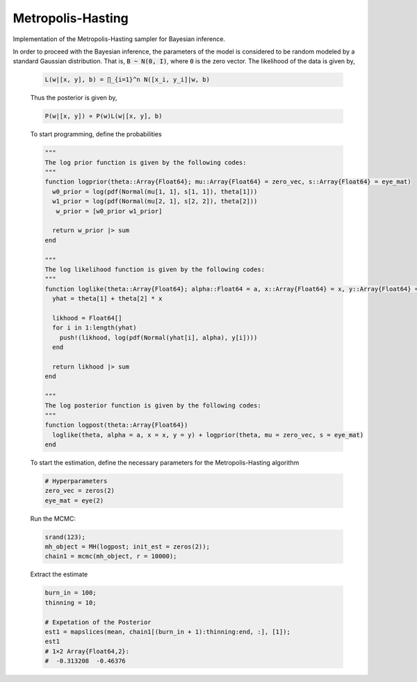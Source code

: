 Metropolis-Hasting
===================

Implementation of the Metropolis-Hasting sampler for Bayesian inference.

.. function:: MH(logposterior::Function, proposal::Function, init_est::Array{Float64}, d::Int64)

    Construct a ``Sampler`` object for Metropolis-Hasting sampling.

    **Arguments**

        * ``logposterior`` : the logposterior of the parameter of interest.
        * ``proposal`` : the proposal distribution for random steps of the MCMC.
        * ``init_est`` : the initial/starting value for the markov chain.
        * ``d`` : the dimension of the posterior distribution.

    **Value**

        Returns a ``MH`` type object.

    **Example**

    In order to illustrate the modeling, the data is simulated from a simple linear regression expectation function. That is the model is given by

    .. code-block:: txt

        y_i = w_0 + w_1 x_i + e_i,   e_i ~ N(0, 1 / a)

    To do so, let :code:`B = [w_0, w_1]' = [.2, -.9]', a = 1 / 5`. Generate 200 hypothetical data:

    .. code-block:: julia

        using DataFrames
        using Distributions
        using Gadfly
        using StochMCMC
        Gadfly.push_theme(:dark)

        srand(123);

        # Define data parameters
        w0 = -.3; w1 = -.5; stdev = 5.; a =  1 / stdev

        # Generate Hypothetical Data
        n = 200;
        x = rand(Uniform(-1, 1), n);
        A = [ones(length(x)) x];
        B = [w0; w1];
        f = A * B;
        y = f + rand(Normal(0, a), n);

        my_df = DataFrame(Independent = round(x, 4), Dependent = round(y, 4));

    Next is to plot this data which can be done as follows:

    .. code-block:: julia

        plot(my_df, x = :Independent, y = :Dependent)

    .. image:: figures/plot1.png
        :width: 80%
        :align: center
        :alt: alternate text

|
    In order to proceed with the Bayesian inference, the parameters of the model is considered to be random modeled by a standard Gaussian distribution. That is, :code:`B ~ N(0, I)`, where :code:`0` is the zero vector. The likelihood of the data is given by,

    .. code-block:: txt

        L(w|[x, y], b) = ∏_{i=1}^n N([x_i, y_i]|w, b)

    Thus the posterior is given by,

    .. code-block:: txt

        P(w|[x, y]) ∝ P(w)L(w|[x, y], b)

    To start programming, define the probabilities

    .. code-block:: julia

        """
        The log prior function is given by the following codes:
        """
        function logprior(theta::Array{Float64}; mu::Array{Float64} = zero_vec, s::Array{Float64} = eye_mat)
          w0_prior = log(pdf(Normal(mu[1, 1], s[1, 1]), theta[1]))
          w1_prior = log(pdf(Normal(mu[2, 1], s[2, 2]), theta[2]))
           w_prior = [w0_prior w1_prior]

          return w_prior |> sum
        end

        """
        The log likelihood function is given by the following codes:
        """
        function loglike(theta::Array{Float64}; alpha::Float64 = a, x::Array{Float64} = x, y::Array{Float64} = y)
          yhat = theta[1] + theta[2] * x

          likhood = Float64[]
          for i in 1:length(yhat)
            push!(likhood, log(pdf(Normal(yhat[i], alpha), y[i])))
          end

          return likhood |> sum
        end

        """
        The log posterior function is given by the following codes:
        """
        function logpost(theta::Array{Float64})
          loglike(theta, alpha = a, x = x, y = y) + logprior(theta, mu = zero_vec, s = eye_mat)
        end

    To start the estimation, define the necessary parameters for the Metropolis-Hasting algorithm

    .. code-block:: julia

        # Hyperparameters
        zero_vec = zeros(2)
        eye_mat = eye(2)

    Run the MCMC:

    .. code-block:: julia

        srand(123);
        mh_object = MH(logpost; init_est = zeros(2));
        chain1 = mcmc(mh_object, r = 10000);

    Extract the estimate

    .. code-block:: julia

        burn_in = 100;
        thinning = 10;

        # Expetation of the Posterior
        est1 = mapslices(mean, chain1[(burn_in + 1):thinning:end, :], [1]);
        est1
        # 1×2 Array{Float64,2}:
        #  -0.313208  -0.46376
